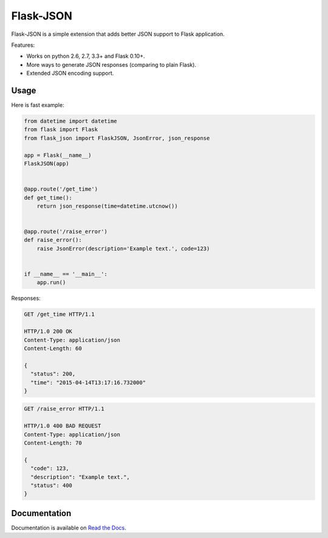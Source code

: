 Flask-JSON
==========

.. image:: https://travis-ci.org/skozlovf/flask-json.png?branch=master
   :target: https://travis-ci.org/skozlovf/flask-json

.. image:: https://readthedocs.org/projects/flask-json/badge/?version=latest
   :target: https://readthedocs.org/projects/flask-json/?badge=latest
   :alt: Documentation Status

Flask-JSON is a simple extension that adds better JSON support to Flask
application.

Features:

* Works on python 2.6, 2.7, 3.3+ and Flask 0.10+.
* More ways to generate JSON responses (comparing to plain Flask).
* Extended JSON encoding support.

Usage
-----

Here is fast example:

.. code-block:: python

    from datetime import datetime
    from flask import Flask
    from flask_json import FlaskJSON, JsonError, json_response

    app = Flask(__name__)
    FlaskJSON(app)


    @app.route('/get_time')
    def get_time():
        return json_response(time=datetime.utcnow())


    @app.route('/raise_error')
    def raise_error():
        raise JsonError(description='Example text.', code=123)


    if __name__ == '__main__':
        app.run()

Responses:

.. code-block:: json

    GET /get_time HTTP/1.1

    HTTP/1.0 200 OK
    Content-Type: application/json
    Content-Length: 60

    {
      "status": 200,
      "time": "2015-04-14T13:17:16.732000"
    }

.. code-block:: json

    GET /raise_error HTTP/1.1

    HTTP/1.0 400 BAD REQUEST
    Content-Type: application/json
    Content-Length: 70

    {
      "code": 123,
      "description": "Example text.",
      "status": 400
    }

Documentation
-------------

Documentation is available on `Read the Docs <http://flask-json.readthedocs.org>`_.
